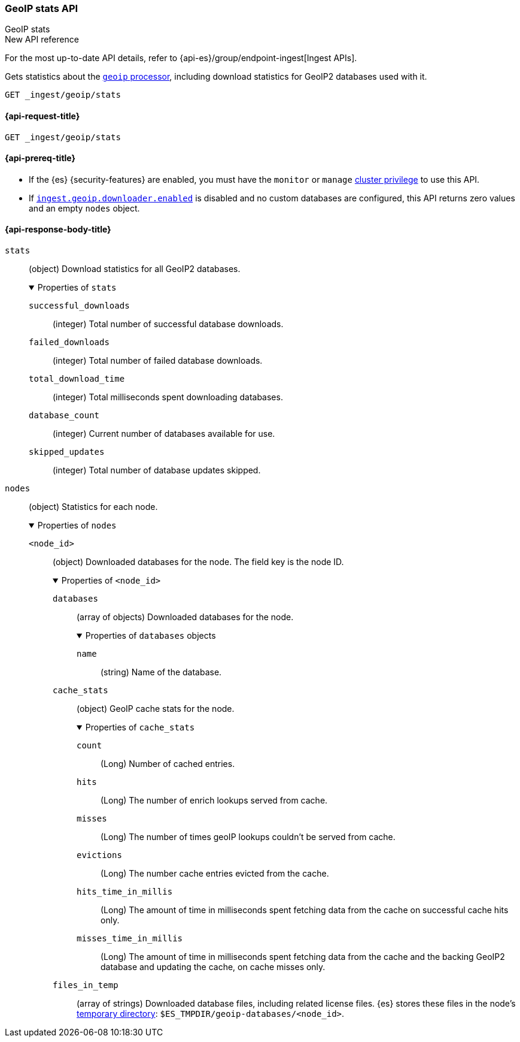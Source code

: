 [[geoip-stats-api]]
=== GeoIP stats API
++++
<titleabbrev>GeoIP stats</titleabbrev>
++++

.New API reference
[sidebar]
--
For the most up-to-date API details, refer to {api-es}/group/endpoint-ingest[Ingest APIs].
--

Gets statistics about the <<geoip-processor,`geoip` processor>>, including
download statistics for GeoIP2 databases used with it.

[source,console]
----
GET _ingest/geoip/stats
----

[[geoip-stats-api-request]]
==== {api-request-title}

`GET _ingest/geoip/stats`

[[geoip-stats-api-prereqs]]
==== {api-prereq-title}

* If the {es} {security-features} are enabled, you must have the `monitor` or
`manage` <<privileges-list-cluster,cluster privilege>> to use this API.

* If <<ingest-geoip-downloader-enabled,`ingest.geoip.downloader.enabled`>> is
disabled and no custom databases are configured, this API returns zero values and an empty `nodes` object.

[role="child_attributes"]
[[geoip-stats-api-response-body]]
==== {api-response-body-title}

`stats`::
(object)
Download statistics for all GeoIP2 databases.
+
.Properties of `stats`
[%collapsible%open]
====
`successful_downloads`::
(integer)
Total number of successful database downloads.

`failed_downloads`::
(integer)
Total number of failed database downloads.

`total_download_time`::
(integer)
Total milliseconds spent downloading databases.

`database_count`::
(integer)
Current number of databases available for use.

`skipped_updates`::
(integer)
Total number of database updates skipped.
====

`nodes`::
(object)
Statistics for each node.
+
.Properties of `nodes`
[%collapsible%open]
====
`<node_id>`::
(object)
Downloaded databases for the node. The field key is the node ID.
+
.Properties of `<node_id>`
[%collapsible%open]
=====
`databases`::
(array of objects)
Downloaded databases for the node.
+
.Properties of `databases` objects
[%collapsible%open]
======
`name`::
(string)
Name of the database.
======
`cache_stats`::
(object)
GeoIP cache stats for the node.
+
.Properties of `cache_stats`
[%collapsible%open]
======
`count`::
(Long)
Number of cached entries.

`hits`::
(Long)
The number of enrich lookups served from cache.

`misses`::
(Long)
The number of times geoIP lookups couldn't be
served from cache.

`evictions`::
(Long)
The number cache entries evicted from the cache.

`hits_time_in_millis`::
(Long)
The amount of time in milliseconds spent fetching data from the cache on successful cache hits only.

`misses_time_in_millis`::
(Long)
The amount of time in milliseconds spent fetching data from the cache and the backing GeoIP2 database and updating the
cache, on cache misses only.

======


`files_in_temp`::
(array of strings)
Downloaded database files, including related license files. {es} stores these
files in the node's <<es-tmpdir,temporary directory>>:
`$ES_TMPDIR/geoip-databases/<node_id>`.
=====
====
